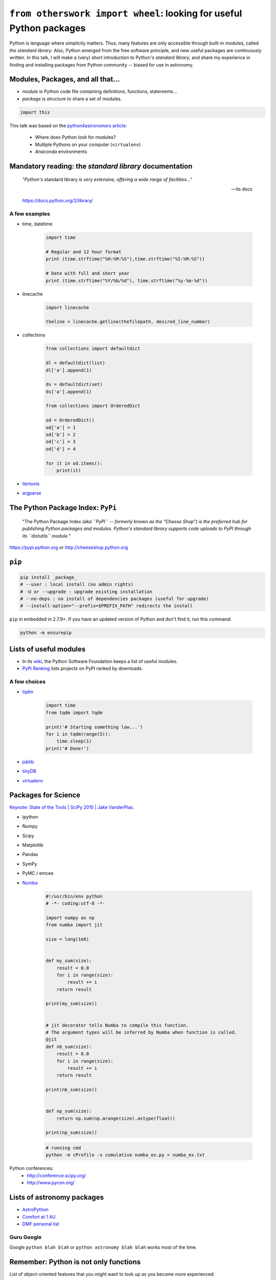 ``from otherswork import wheel``: looking for useful Python packages
*********************************************************************
Python is language where simplicity matters. Thus, many features are only accessible through built-in modules, called *the standard library*. Also, Python emerged from the free software principle, and new useful packages are continuously written. In this talk, I will make a (very) short introduction to Python's *standard library*, and share my experience in finding and installing packages from Python community -- biased for use in astronomy.

Modules, Packages, and all that...
===================================
- *module* is Python code file containing definitions, functions, statements...
- *package* is structure to share a set of modules.

.. code:: python

    import this

This talk was based on the `python4astronomers article <https://python4astronomers.github.io/installation/packages.html>`_: 

    - Where does Python look for modules?
    - Multiple Pythons on your computer (``virtualenv``)
    - *Anaconda* environments 

Mandatory reading: the *standard library* documentation
==========================================================
    *"Python's* standard library *is very extensive, offering a wide range of facilities..."*

    -- its docs

    https://docs.python.org/2/library/


A few examples
----------------
- time, datetime

    .. code:: python

        import time

        # Regular and 12 hour format
        print (time.strftime("%H:%M:%S"),time.strftime("%I:%M:%S"))

        # Date with full and short year
        print (time.strftime("%Y/%b/%d"), time.strftime("%y-%m-%d"))

- linecache

    .. code:: python 

        import linecache

        theline = linecache.getline(thefilepath, desired_line_number)

- collections

    .. code:: python 

        from collections import defaultdict

        dl = defaultdict(list)
        dl['a'].append(1)   

        ds = defaultdict(set)
        ds['a'].append(1)

        from collections import OrderedDict

        od = OrderedDict()
        od['a'] = 1
        od['b'] = 2
        od['c'] = 3
        od['d'] = 4

        for it in od.items():
            print(it)

- `itertools <https://docs.python.org/2/library/itertools.html>`_

- `argparse <https://docs.python.org/2/library/argparse.html>`_ 


The Python Package Index: ``PyPi`` 
====================================
    "The Python Package Index *(aka ``PyPI`` -- formerly known as the "Cheese Shop") is the preferred hub for publishing Python packages and modules. Python's standard library supports code uploads to PyPI through its ``distutils`` module."*

https://pypi.python.org or http://cheeseshop.python.org

``pip``
========
.. code:: bash

    pip install _package_
    # --user : local install (no admin rights)
    # -U or --upgrade : upgrade existing installation
    # --no-deps : no install of dependencies packages (useful for upgrade)
    # --install-option="--prefix=$PREFIX_PATH" redirects the install

``pip`` in embedded in 2.7.9+. If you have an updated version of Python and don't find it, run this command:

.. code:: bash

    python -m ensurepip


Lists of useful modules
==========================
- In its `wiki <https://wiki.python.org/moin/UsefulModules>`_, the Python Software Foundation keeps a list of useful modules. 

- `PyPi Ranking <http://pypi-ranking.info/alltime>`_ lists projects on PyPI ranked by downloads.

A few choices
---------------
- `tqdm <https://pypi.python.org/pypi/tqdm>`_

    .. code:: python

        import time
        from tqdm import tqdm

        print('# Starting something low...')
        for i in tqdm(range(5)):
            time.sleep(1)
        print('# Done!')

- `joblib <https://pythonhosted.org/joblib/>`_
- `tinyDB <http://tinydb.readthedocs.io/en/latest/>`_
- `virtualenv <https://pypi.python.org/pypi/virtualenv>`_

Packages for Science
=====================
`Keynote: State of the Tools | SciPy 2015 | Jake VanderPlas <https://www.youtube.com/watch?v=5GlNDD7qbP4>`_.

- ipython
- Numpy
- Scipy
- Matplotlib
- Pandas
- SymPy
- PyMC / emcee
- `Numba <http://numba.pydata.org/>`_

    .. code:: python

        #!/usr/bin/env python
        # -*- coding:utf-8 -*-

        import numpy as np
        from numba import jit

        size = long(1e8)


        def my_sum(size):
            result = 0.0
            for i in range(size):
                result += i
            return result

        print(my_sum(size))


        # jit decorator tells Numba to compile this function.
        # The argument types will be inferred by Numba when function is called.
        @jit
        def nb_sum(size):
            result = 0.0
            for i in range(size):
                result += i
            return result

        print(nb_sum(size))


        def np_sum(size):
            return np.sum(np.arange(size).astype(float))

        print(np_sum(size))


    .. code:: bash
    
        # running cmd
        python -m cProfile -s cumulative numba_ex.py > numba_ex.txt


Python conferences:
    - http://conference.scipy.org/
    - http://www.pycon.org/

Lists of astronomy packages
============================
- `AstroPython <http://www.astropython.org/packages/>`_
- `Comfort at 1 AU <https://oneau.wordpress.com/2010/10/02/python-for-astronomy/#a-selection-of-astronomy-libraries>`_
- `DMF personal list <http://danmoser.github.io/notes/python_astro.html#python-environments-and-references>`_


Guru Google
-----------
Google ``python blah blah`` or ``python astronomy blah blah`` works most of the time.


Remember: Python is not only functions
=======================================
List of object-oriented features that you might want to look up as you become more experienced:

- Generators
- Class-level attributes, ``classmethods``, ``staticmethods``
- Properties and accessors
- Decorators
- Metaclasses

Excellent references:

- `Popular Python recipes @ ActiveState <http://code.activestate.com/recipes/langs/python/>`_
- `Python questions @ stackoverflow <http://stackoverflow.com/questions/tagged/python>`_
- `Foum mailing list PyCoffee @ ESO <http://www.sc.eso.org/~bdias/pycoffee/forum.html>`_

Warning! Be aware of the *spirit of Python*
==============================================
**"Break free from this subtle destroyer and reclaim a life of passion and purpose"**: `The Spirit of Python <https://www.amazon.com/Spirit-Python-Exposing-Satans-Squeeze/dp/1621362205>`_.